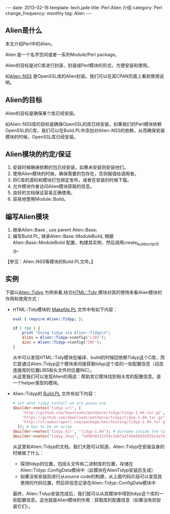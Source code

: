 #+begin_html
---
date: 2013-02-16
template: tech.jade
title: Perl Alien 介绍
category: Perl
change_frequency: monthly
tag: Alien
---
#+end_html

** Alien是什么
本文介绍Perl中的Alien。

Alien 是一个名字空间或者一系列Module/Perl package。 

Alien的目标是对C库进行封装，封装成Perl模块的形式，方便安装和使用。

如[[http://search.cpan.org/perldoc?Alien%3A%3AOpenSSL][Alien::NSS]] 是OpenSSL库的Alien封装。我们可以在其CPAN页面上看到使用说明。

** Alien的目标
Alien的目标是确保某个库已经安装。

如Alien::NSS库的目标是确保OpenSSL的库已经安装，如果我们的Perl模块依赖OpenSSL的C库，我们可以在Build.PL中添加对Alien::NSS的依赖，从而确保安装
模块的时候，OpenSSL库已经安装。

** Alien模块的约定/保证
1. 安装时候确保依赖的包已经安装，如果未安装则安装他们。
2. 使用Alien模块的时候，确保需要的包存在，否则报错给调用者。
3. 将C库的源码和模块打包绑定发布，或者在安装的时候下载。
4. 允许模块作者访问Alien模块获取的信息。
5. 良好的文档保证容易正确使用。
6. 容易地使用Module::Build。

** 编写Alien模块
1. 继承Alien::Base , use parent Alien::Base;
2. 编写Build.PL, 继承Alien::Base::ModuleBuild, 根据Alien::Base::ModuleBuild 配置，构建其实例，然后调用create_build_script方法。
【参见：Alien::NSS等模块的Build.PL文件。】

** 实例
下面以[[http://search.cpan.org/perldoc?Alien%3A%3ATidyp][Alien::Tidyp]] 为例来看,结合[[http://search.cpan.org/perldoc?HTML%3A%3ATidy][HTML::Tidy ]]模块对其的使用来看Alien模块的作用和使用方式：
- HTML::Tidy模块的 [[http://cpansearch.perl.org/src/PETDANCE/HTML-Tidy-1.54/Makefile.PL][Makefile.PL]] 文件中有如下内容：
  #+BEGIN_SRC perl :eval no
  eval { require Alien::Tidyp; };
  
  if ( !$@ ) {
      print "Using tidyp via Alien::Tidyp\n";
      $libs = Alien::Tidyp->config('LIBS');
      $inc = Alien::Tidyp->config('INC');
  }
  #+END_SRC
  从中可以发现HTML::Tidy模块在编译、build的时候回依赖Tidyp这个C库，而它是通过Alien::Tidyp这个模块来间接获取tidyp这个库的一些配置信息（动态连接库的位置LIBS和头文件的位置INC）。\\
  从这里我们可以发现Alien的用途：帮助其它模块找到相关库的配置信息。是一个helper类型的模块。
- Alien::Tidyp的 [[http://cpansearch.perl.org/src/KMX/Alien-Tidyp-v1.4.7/Build.PL][Build.PL]] 文件有如下内容：
  #+BEGIN_SRC perl :eval no
  # set what tidyp tarball we are gonna use
  $builder->notes('tidyp_url', [ 
      'http://github.com/downloads/petdance/tidyp/tidyp-1.04.tar.gz',
      'https://github.com/downloads/petdance/tidyp/tidyp-1.04.tar.gz',
      'http://strawberryperl.com/package/kmx/testing/tidyp-1.04.tar.gz',
    ]); # has to be an array
  $builder->notes('tidyp_dir', 'tidyp-1.04'); # dirname inside the tarball
  $builder->notes('tidyp_sha1', '5d9050512259c3a67a2f48469555932e3a7b8bd0');
  #+END_SRC
  从这里和Alien::Tidyp的文档，我们大致可以知道，Alien::Tidyp在安装自身的时候做了什么：
  - 探测tidyp的位置，包括头文件和二进制库的位置，存储在Alien::Tidyp::ConfigData模块中（此模块在AlienTidyp安装后生成）
  - 如果没有安装则进行从source code的构建，从上面代码片段可以发现其使用的代码位置，然后将信息记录在Alien::Tidyp::ConfigData模块中
  最终，Alien::Tidyp安装完成后，我们就可以从其模块中得到tidyp这个库的一些配置信息。这也就是Alien模块的作用：获取库的配置信息（如果没有则安装它们）。

 
